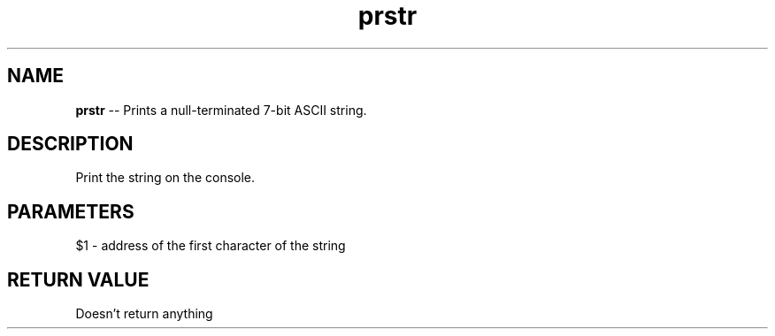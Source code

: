 .\" Source: ./cons.asm
.\" Generated with ROBODoc Version 4\.99\.43 (Aug 19 2018)
.\" ROBODoc (c) 1994\-2015 by Frans Slothouber and many others\.
.TH prstr 3 "Aug 19, 2018" cons "cons Reference"

.SH NAME
\fBprstr\fR \-\- Prints a null\-terminated 7\-bit ASCII string\.

.SH DESCRIPTION
Print the string on the console\.

.SH PARAMETERS
$1 \- address of the first character of the string

.SH RETURN VALUE
Doesn't return anything
